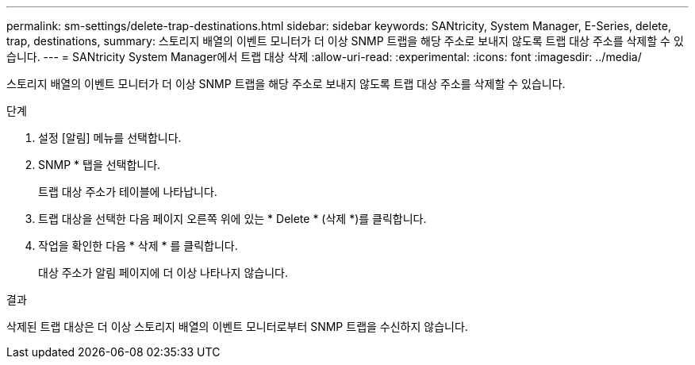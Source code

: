 ---
permalink: sm-settings/delete-trap-destinations.html 
sidebar: sidebar 
keywords: SANtricity, System Manager, E-Series, delete, trap, destinations, 
summary: 스토리지 배열의 이벤트 모니터가 더 이상 SNMP 트랩을 해당 주소로 보내지 않도록 트랩 대상 주소를 삭제할 수 있습니다. 
---
= SANtricity System Manager에서 트랩 대상 삭제
:allow-uri-read: 
:experimental: 
:icons: font
:imagesdir: ../media/


[role="lead"]
스토리지 배열의 이벤트 모니터가 더 이상 SNMP 트랩을 해당 주소로 보내지 않도록 트랩 대상 주소를 삭제할 수 있습니다.

.단계
. 설정 [알림] 메뉴를 선택합니다.
. SNMP * 탭을 선택합니다.
+
트랩 대상 주소가 테이블에 나타납니다.

. 트랩 대상을 선택한 다음 페이지 오른쪽 위에 있는 * Delete * (삭제 *)를 클릭합니다.
. 작업을 확인한 다음 * 삭제 * 를 클릭합니다.
+
대상 주소가 알림 페이지에 더 이상 나타나지 않습니다.



.결과
삭제된 트랩 대상은 더 이상 스토리지 배열의 이벤트 모니터로부터 SNMP 트랩을 수신하지 않습니다.
